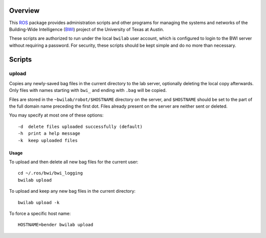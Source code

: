 Overview
========

This ROS_ package provides administration scripts and other programs
for managing the systems and networks of the Building-Wide
Intelligence (BWI_) project of the University of Texas at Austin.

These scripts are authorized to run under the local ``bwilab`` user
account, which is configured to login to the BWI server without
requiring a password.  For security, these scripts should be kept
simple and do no more than necessary.

Scripts
=======

upload
------

Copies any newly-saved bag files in the current directory to the lab
server, optionally deleting the local copy afterwards. Only files with
names starting with ``bwi_`` and ending with ``.bag`` will be copied.

Files are stored in the ``~bwilab/robot/$HOSTNAME`` directory on the
server, and ``$HOSTNAME`` should be set to the part of the full domain
name preceding the first dot.  Files already present on the server are
neither sent or deleted.

You may specify at most one of these options::

    -d  delete files uploaded successfully (default)
    -h  print a help message
    -k  keep uploaded files

Usage
'''''

To upload and then delete all new bag files for the current user::

    cd ~/.ros/bwi/bwi_logging
    bwilab upload

To upload and keep any new bag files in the current directory::

    bwilab upload -k

To force a specific host name::

    HOSTNAME=bender bwilab upload

.. _BWI: http://www.cs.utexas.edu/~larg/bwi_web/
.. _ROS: http:/ros.org
